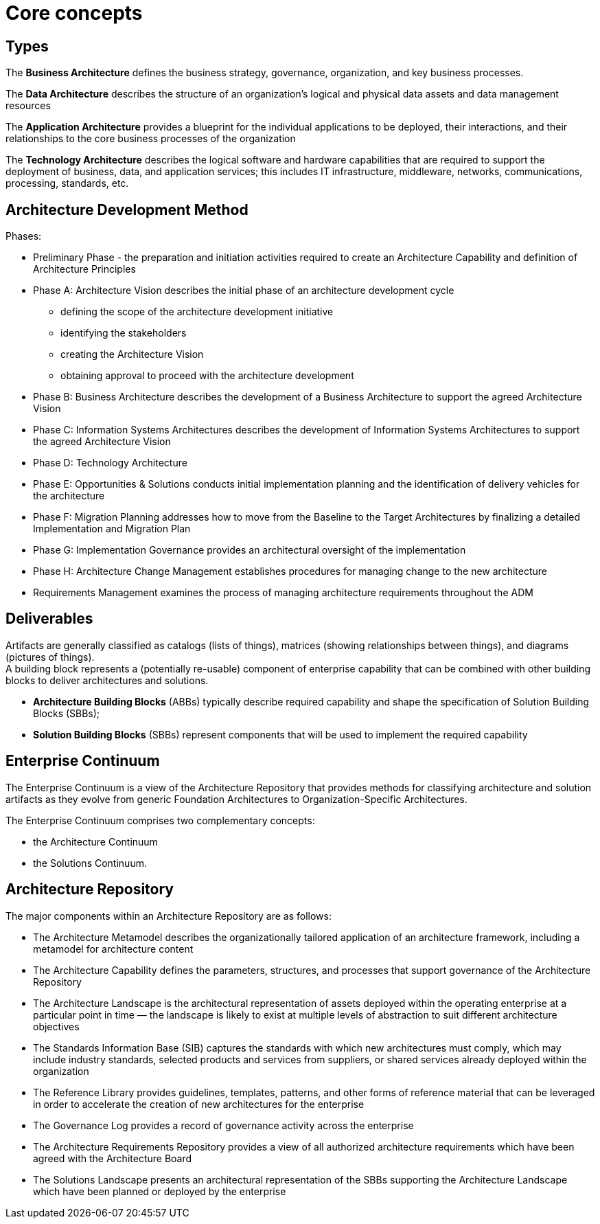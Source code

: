 = Core concepts

== Types
The *Business Architecture* defines the business strategy, governance, organization, and key business processes.

The *Data Architecture* describes the structure of an organization’s logical and physical data assets and data management resources

The *Application Architecture* provides a blueprint for the individual applications to be deployed, their interactions, and their relationships to the core business processes of the organization

The *Technology Architecture* describes the logical software and hardware capabilities that are required to support the deployment of business, data, and application services; this includes IT infrastructure, middleware, networks, communications, processing, standards, etc.

== Architecture Development Method

Phases:

* Preliminary Phase - the preparation and initiation activities required to create an Architecture Capability and definition of Architecture Principles

* Phase A: Architecture Vision describes the initial phase of an architecture development cycle
 ** defining the scope of the architecture development initiative
 ** identifying the stakeholders
 ** creating the Architecture Vision
 ** obtaining approval to proceed with the architecture development

* Phase B: Business Architecture describes the development of a Business Architecture to support the agreed Architecture Vision
* Phase C: Information Systems Architectures describes the development of Information Systems Architectures to support the agreed Architecture Vision
* Phase D: Technology Architecture
* Phase E: Opportunities & Solutions conducts initial implementation planning and the identification of delivery vehicles for the architecture
* Phase F: Migration Planning addresses how to move from the Baseline to the Target Architectures by finalizing a detailed Implementation and Migration Plan
* Phase G: Implementation Governance provides an architectural oversight of the implementation
* Phase H: Architecture Change Management establishes procedures for managing change to the new architecture
* Requirements Management examines the process of managing architecture requirements throughout the ADM

== Deliverables

Artifacts are generally classified as catalogs (lists of things), matrices (showing relationships between things), and diagrams (pictures of things). +
A building block represents a (potentially re-usable) component of enterprise capability that can be combined with other building blocks to deliver architectures and solutions.

* *Architecture Building Blocks* (ABBs) typically describe required capability and shape the specification of Solution Building Blocks (SBBs);

* *Solution Building Blocks* (SBBs) represent components that will be used to implement the required capability


== Enterprise Continuum

The Enterprise Continuum is a view of the Architecture Repository that provides methods for classifying architecture and solution artifacts as they evolve from generic Foundation Architectures to Organization-Specific Architectures.

The Enterprise Continuum comprises two complementary concepts:

* the Architecture Continuum
* the Solutions Continuum.

== Architecture Repository

The major components within an Architecture Repository are as follows:

* The Architecture Metamodel describes the organizationally tailored application of an architecture framework, including a metamodel for architecture content
* The Architecture Capability defines the parameters, structures, and processes that support governance of the Architecture Repository
* The Architecture Landscape is the architectural representation of assets deployed within the operating enterprise at a particular point in time — the landscape is likely to exist at multiple levels of abstraction to suit different architecture objectives
* The Standards Information Base (SIB) captures the standards with which new architectures must comply, which may include industry standards, selected products and services from suppliers, or shared services already deployed within the organization
* The Reference Library provides guidelines, templates, patterns, and other forms of reference material that can be leveraged in order to accelerate the creation of new architectures for the enterprise
* The Governance Log provides a record of governance activity across the enterprise
* The Architecture Requirements Repository provides a view of all authorized architecture
requirements which have been agreed with the Architecture Board
* The Solutions Landscape presents an architectural representation of the SBBs supporting the Architecture Landscape which have been planned or deployed by the enterprise

